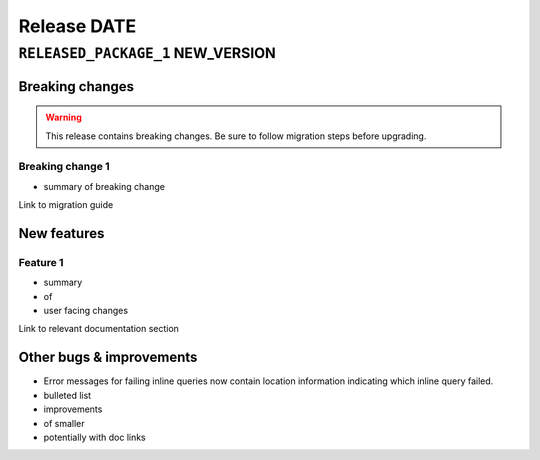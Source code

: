 .. title:: Changelog for Release DATE
.. meta::
  :description: Changelog for Release DATE (RELEASED_VERSIONS) containing new features, bug fixes, and more.

############
Release DATE
############

==================================
``RELEASED_PACKAGE_1`` NEW_VERSION
==================================

Breaking changes
================

.. TODO remove warning and replace with "None" if no breaking
   changes.

.. warning:: This release contains breaking changes. Be sure
   to follow migration steps before upgrading.

Breaking change 1
-----------------

- summary of breaking change

Link to migration guide

New features
============

Feature 1
---------

- summary
- of
- user facing changes

Link to relevant documentation section

Other bugs & improvements
=========================

- Error messages for failing inline queries now contain location information indicating which inline query failed.
- bulleted list
- improvements
- of smaller
- potentially with doc links
